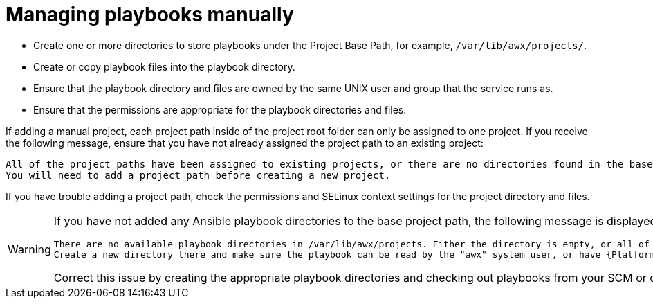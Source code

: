 [id="proc-projects-manage-playbooks-manually"]

= Managing playbooks manually

* Create one or more directories to store playbooks under the Project Base Path, for example, `/var/lib/awx/projects/`.
* Create or copy playbook files into the playbook directory.
* Ensure that the playbook directory and files are owned by the same UNIX user and group that the service runs as.
* Ensure that the permissions are appropriate for the playbook directories and files.

If adding a manual project, each project path inside of the project root folder can only be assigned to one project. 
If you receive the following message, ensure that you have not already assigned the project path to an existing project:

[literal, options="nowrap" subs="+attributes"]
----
All of the project paths have been assigned to existing projects, or there are no directories found in the base path.
You will need to add a project path before creating a new project.
----

If you have trouble adding a project path, check the permissions and SELinux context settings for the project directory and files.

[WARNING]
====
If you have not added any Ansible playbook directories to the base project path, the following message is displayed:

[literal, options="nowrap" subs="+attributes"]
----
There are no available playbook directories in /var/lib/awx/projects. Either the directory is empty, or all of the contentds are aleady assigned to other projects.
Create a new directory there and make sure the playbook can be read by the "awx" system user, or have {PlatformNameShort} directly retrieve your playbooks from source control using the Source Control option above
----

Correct this issue by creating the appropriate playbook directories and checking out playbooks from your SCM or otherwise copying playbooks into the appropriate playbook directories.
====